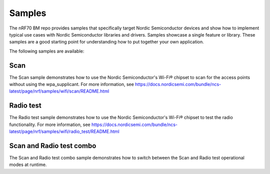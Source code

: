 .. _nrf70_bm_samples:

Samples
#######

The nRF70 BM repo provides samples that specifically target Nordic Semiconductor devices and show how to implement typical use cases with Nordic Semiconductor libraries and drivers.
Samples showcase a single feature or library.
These samples are a good starting point for understanding how to put together your own application.

The following samples are available:

Scan
++++

The Scan sample demonstrates how to use the Nordic Semiconductor's Wi-Fi® chipset to scan for the access points without using the wpa_supplicant.
For more information, see https://docs.nordicsemi.com/bundle/ncs-latest/page/nrf/samples/wifi/scan/README.html

Radio test
++++++++++

The Radio test sample demonstrates how to use the Nordic Semiconductor's Wi-Fi® chipset to test the radio functionality.
For more information, see https://docs.nordicsemi.com/bundle/ncs-latest/page/nrf/samples/wifi/radio_test/README.html

Scan and Radio test combo
+++++++++++++++++++++++++

The Scan and Radio test combo sample demonstrates how to switch between the Scan and Radio test operational modes at runtime.